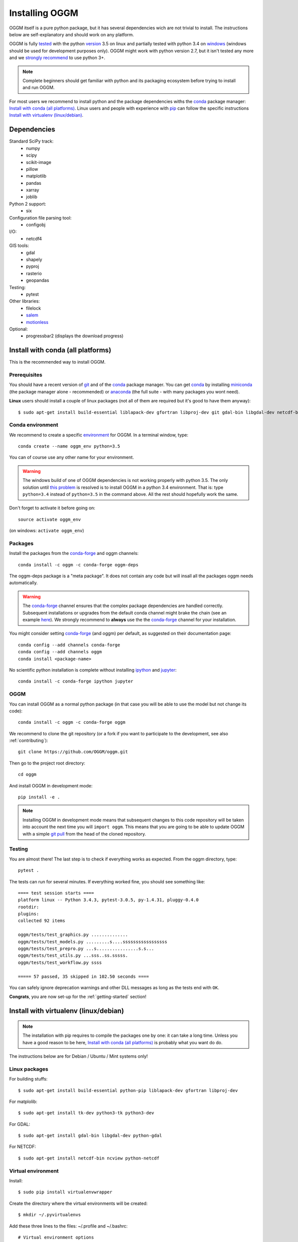 .. _installing.oggm:

Installing OGGM
===============

OGGM itself is a pure python package, but it has several dependencies wich
are not trivial to install. The instructions below are
self-explanatory and should work on any platform.

OGGM is fully `tested`_ with the python `version`_ 3.5 on linux and partially
tested with python 3.4 on `windows`_ (windows should be used for development
purposes only). OGGM might work with python version 2.7, but it isn't tested
any more and we `strongly recommend`_ to use python 3+.

.. note::

   Complete beginners should get familiar with python and its packaging
   ecosystem before trying to install and run OGGM.

For most users we recommend to install python and the package dependencies
withs the conda_ package manager:
`Install with conda (all platforms)`_. Linux users and people
with experience with `pip`_ can follow the specific instructions
`Install with virtualenv (linux/debian)`_.


.. _tested: https://travis-ci.org/OGGM/oggm
.. _windows: https://ci.appveyor.com/project/fmaussion/oggm
.. _version: https://wiki.python.org/moin/Python2orPython3
.. _conda: http://conda.pydata.org/docs/using/index.html
.. _pip: https://docs.python.org/3/installing/
.. _strongly recommend: http://python3statement.github.io/


Dependencies
------------

Standard SciPy track:
    - numpy
    - scipy
    - scikit-image
    - pillow
    - matplotlib
    - pandas
    - xarray
    - joblib

Python 2 support:
    - six

Configuration file parsing tool:
    - configobj

I/O:
    - netcdf4

GIS tools:
    - gdal
    - shapely
    - pyproj
    - rasterio
    - geopandas

Testing:
    - pytest

Other libraries:
    - filelock
    - `salem <https://github.com/fmaussion/salem>`_
    - `motionless <https://github.com/ryancox/motionless/>`_

Optional:
    - progressbar2 (displays the download progress)


Install with conda (all platforms)
----------------------------------

This is the recommended way to install OGGM.

Prerequisites
~~~~~~~~~~~~~

You should have a recent version of `git`_ and of the `conda`_ package manager.
You can get `conda`_ by installing `miniconda`_ (the package manager alone -
recommended)  or `anaconda`_ (the full suite - with many packages you wont
need).


**Linux** users should install a couple of linux packages (not all of them are
required but it's good to have them anyway)::

    $ sudo apt-get install build-essential liblapack-dev gfortran libproj-dev git gdal-bin libgdal-dev netcdf-bin ncview python-netcdf ttf-bitstream-vera

.. _git: https://git-scm.com/book/en/v2/Getting-Started-Installing-Git
.. _miniconda: http://conda.pydata.org/miniconda.html
.. _anaconda: http://docs.continuum.io/anaconda/install


Conda environment
~~~~~~~~~~~~~~~~~

We recommend to create a specific `environment`_ for OGGM. In a terminal
window, type::

    conda create --name oggm_env python=3.5


You can of course use any other name for your environment.

.. warning::

    The windows build of one of OGGM dependencies is not working properly
    with python 3.5. The only solution until `this problem`_ is resolved is
    to install OGGM in a python 3.4 environment. That is: type ``python=3.4``
    instead of ``python=3.5`` in the command above. All the rest should
    hopefully work the same.


Don't forget to activate it before going on::

    source activate oggm_env

(on windows: ``activate oggm_env``)

.. _environment: http://conda.pydata.org/docs/using/envs.html
.. _this problem: https://github.com/conda-forge/geopandas-feedstock/issues/9


Packages
~~~~~~~~

Install the packages from the `conda-forge`_ and oggm channels::

    conda install -c oggm -c conda-forge oggm-deps

The oggm-deps package is a "meta package". It does not contain any code but
will insall all the packages oggm needs automatically.

.. warning::

    The `conda-forge`_ channel ensures that the complex package dependencies are
    handled correctly. Subsequent installations or upgrades from the default
    conda channel might brake the chain (see an example `here`_). We strongly
    recommend to **always** use the the `conda-forge`_ channel for your
    installation.

You might consider setting `conda-forge`_ (and oggm) per default, as suggested on their
documentation page::

    conda config --add channels conda-forge
    conda config --add channels oggm
    conda install <package-name>

No scientific python installation is complete without installing
`ipython`_ and `jupyter`_::

    conda install -c conda-forge ipython jupyter


.. _conda-forge: https://conda-forge.github.io/
.. _here: https://github.com/ioos/conda-recipes/issues/623
.. _ipython: https://ipython.org/
.. _jupyter: https://jupyter.org/

OGGM
~~~~

You can install OGGM as a normal python package (in that case you will be able
to use the model but not change its code)::

    conda install -c oggm -c conda-forge oggm

We recommend to clone the git repository (or a fork if you want
to participate to the development, see also :ref:`contributing`)::

    git clone https://github.com/OGGM/oggm.git

Then go to the project root directory::

    cd oggm

And install OGGM in development mode::

    pip install -e .


.. note::

    Installing OGGM in development mode means that subsequent changes to this
    code repository will be taken into account the next time you will
    ``import oggm``. This means that you are going to
    be able to update OGGM with a simple `git pull`_ from the head of the
    cloned repository.

.. _git pull: https://git-scm.com/docs/git-pull


Testing
~~~~~~~

You are almost there! The last step is to check if everything works as
expected. From the oggm directory, type::

    pytest .

The tests can run for several minutes. If everything worked fine, you
should see something like::

    ==== test session starts ====
    platform linux -- Python 3.4.3, pytest-3.0.5, py-1.4.31, pluggy-0.4.0
    rootdir:
    plugins:
    collected 92 items

    oggm/tests/test_graphics.py ..............
    oggm/tests/test_models.py .........s....sssssssssssssssss
    oggm/tests/test_prepro.py ...s................s.s...
    oggm/tests/test_utils.py ...sss..ss.sssss.
    oggm/tests/test_workflow.py ssss

    ===== 57 passed, 35 skipped in 102.50 seconds ====


You can safely ignore deprecation warnings and other DLL messages as long as
the tests end with ``OK``.

**Congrats**, you are now set-up for the :ref:`getting-started` section!


Install with virtualenv (linux/debian)
--------------------------------------

.. note::

   The installation with pip requires to compile the packages one by one: it
   can take a long time. Unless you have a good reason to be here,
   `Install with conda (all platforms)`_ is probably what you want do do.

The instructions below are for Debian / Ubuntu / Mint systems only!

Linux packages
~~~~~~~~~~~~~~

For building stuffs::

    $ sudo apt-get install build-essential python-pip liblapack-dev gfortran libproj-dev

For matplolib::

    $ sudo apt-get install tk-dev python3-tk python3-dev

For GDAL::

    $ sudo apt-get install gdal-bin libgdal-dev python-gdal

For NETCDF::

    $ sudo apt-get install netcdf-bin ncview python-netcdf


Virtual environment
~~~~~~~~~~~~~~~~~~~

Install::

    $ sudo pip install virtualenvwrapper

Create the directory where the virtual environments will be created::

    $ mkdir ~/.pyvirtualenvs

Add these three lines to the files: ~/.profile and ~/.bashrc::

    # Virtual environment options
    export WORKON_HOME=$HOME/.pyvirtualenvs
    source /usr/local/bin/virtualenvwrapper_lazy.sh

Reset your profile::

    $ . ~/.profile

Make a new environment with **python 3**::

    $ mkvirtualenv oggm_env -p /usr/bin/python3

(Details: http://simononsoftware.com/virtualenv-tutorial-part-2/ )


Python Packages
~~~~~~~~~~~~~~~

Be sure to be on the working environment::

    $ workon oggm_env

Install one by one the easy stuff::

   $ pip install numpy scipy pandas shapely matplotlib

For **GDAL**, it's also not straight forward. First, check which version of
GDAL is installed::

    $ dpkg -s libgdal-dev

The version (10, 11, ...) should match that of the python package. Install
using the system binaries::

    $ pip install gdal==1.10.0 --install-option="build_ext" --install-option="--include-dirs=/usr/include/gdal"
    $ pip install fiona --install-option="build_ext" --install-option="--include-dirs=/usr/include/gdal"

(Details: http://tylerickson.blogspot.co.at/2011/09/installing-gdal-in-python-virtual.html )

Install further stuffs::

    $ pip install pyproj rasterio Pillow geopandas netcdf4 scikit-image configobj joblib xarray filelock progressbar2 pytest motionless

And the salem library::

    $ pip install git+https://github.com/fmaussion/salem.git

OGGM and tests
~~~~~~~~~~~~~~

Refer to `OGGM`_ above.

